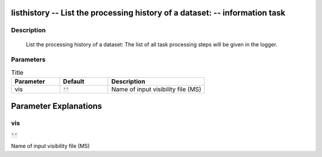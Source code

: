 listhistory -- List the processing history of a dataset: -- information task
=======================================

Description
---------------------------------------

        List the processing history of a dataset:
        The list of all task processing steps will be
        given in the logger.
    


Parameters
---------------------------------------

.. list-table:: Title
   :widths: 25 25 50 
   :header-rows: 1
   
   * - Parameter
     - Default
     - Description
   * - vis
     - :code:`''`
     - Name of input visibility file (MS)


Parameter Explanations
=======================================



vis
---------------------------------------

:code:`''`

Name of input visibility file (MS)




